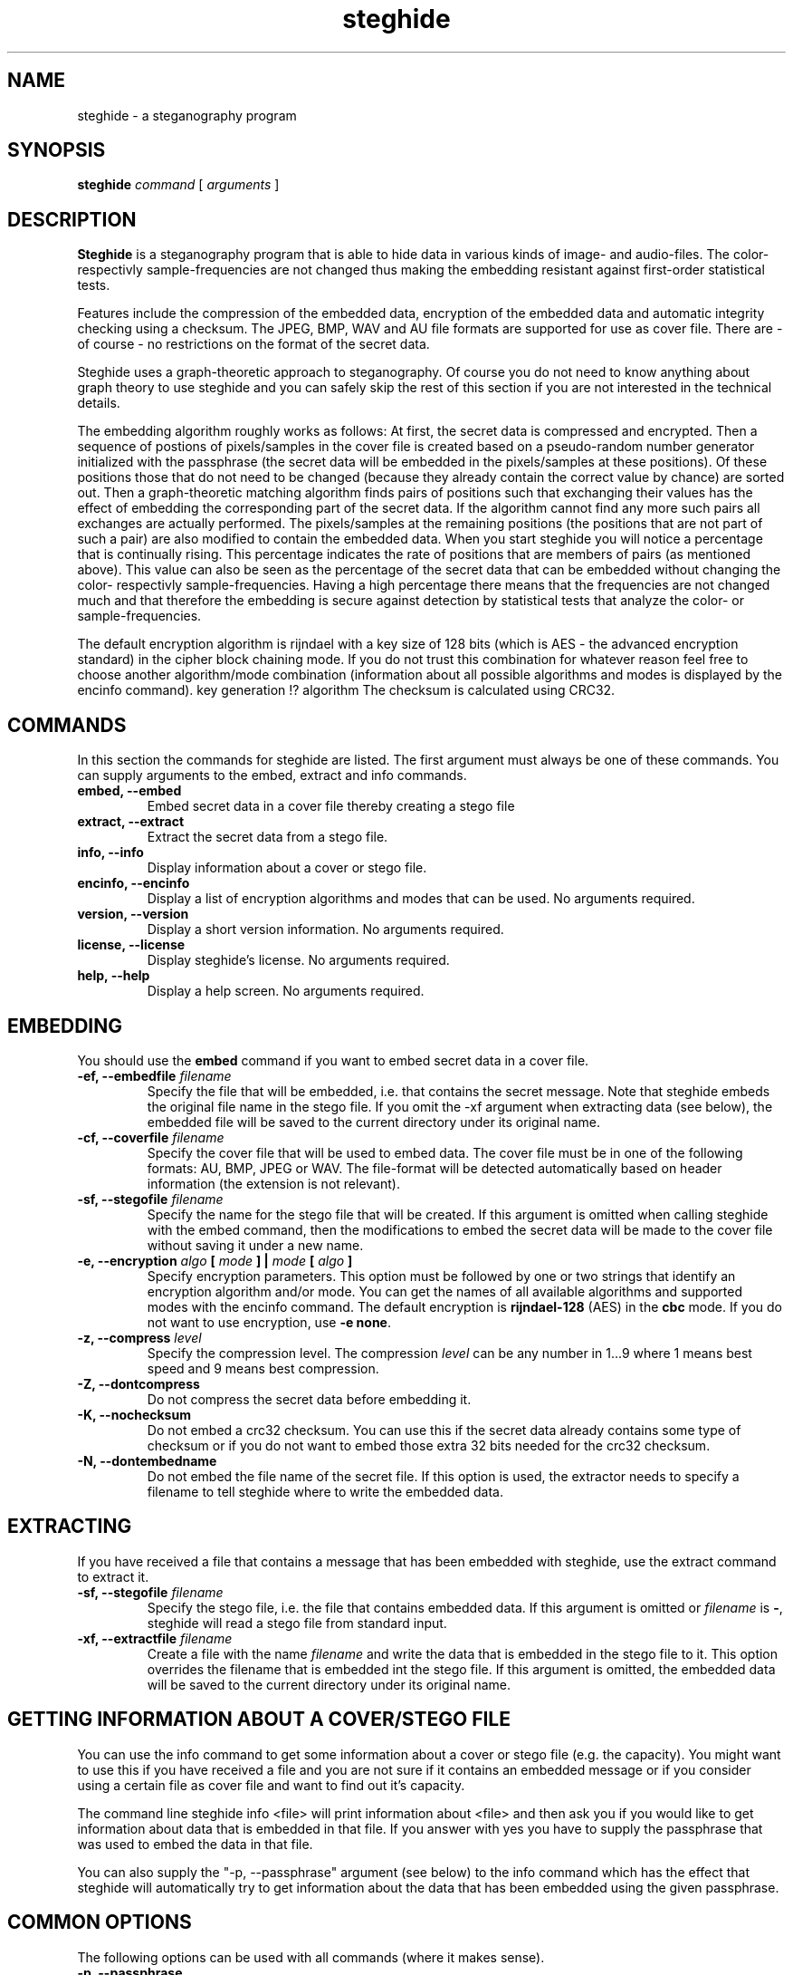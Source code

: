 .\" steghide 0.5.1 man page
.TH steghide 1 "14 May 2002"
.SH NAME
steghide \- a steganography program
.SH SYNOPSIS
.B steghide
.I command
[
.I arguments
]
.SH DESCRIPTION
.B Steghide
is a steganography program that is able to hide data in various kinds
of image- and audio-files. The color- respectivly sample-frequencies are not
changed thus making the embedding resistant against first-order statistical
tests.

Features include the compression of the embedded data, encryption of the embedded
data and automatic integrity checking using a checksum. The JPEG, BMP, WAV and AU
file formats are supported for use as
cover file. There are - of course - no restrictions on the format of the secret
data.

Steghide uses a graph-theoretic approach to steganography. Of course you do not need
to know anything about graph theory to use steghide and you can safely skip the rest of this section if you are 
not interested in the technical details.

The embedding algorithm roughly works as follows: At first, the secret data
is compressed and encrypted. Then a sequence of postions of pixels/samples in the cover file
is created based on a pseudo-random number generator initialized with the
passphrase (the secret data will be embedded in the pixels/samples at these positions). Of these positions
those that do not need to be changed (because they already contain the correct
value by chance) are sorted out. Then a graph-theoretic matching algorithm finds pairs of positions
such that exchanging their values has the effect of embedding the corresponding
part of the secret data. If the algorithm cannot find any more such pairs all exchanges are actually performed.
The pixels/samples at the remaining positions (the positions that are not part of such a pair) are also modified to
contain the embedded data. When you start steghide you will notice a percentage that is continually rising.
This percentage indicates the rate of positions that are members of pairs (as mentioned above). This value
can also be seen as the percentage of the secret data that can be embedded without changing the
color- respectivly sample-frequencies. Having a high percentage there means that the frequencies are
not changed much and that therefore the embedding is secure against detection by statistical tests
that analyze the color- or sample-frequencies.

The default encryption algorithm is rijndael with a key size of 128 bits (which is AES \- 
the advanced encryption standard) in the cipher block chaining mode. If you do not trust
this combination for whatever reason feel free to choose another algorithm/mode combination
(information about all possible algorithms and modes is displayed by the encinfo command).
key generation !? algorithm
The checksum is calculated using CRC32.

.SH COMMANDS
In this section the commands for steghide are listed. The first argument must
always be one of these commands. You can supply arguments to the embed,
extract and info commands.
.TP
.B "embed, --embed"
Embed secret data in a cover file thereby creating a stego file
.TP
.B "extract, --extract"
Extract the secret data from a stego file.
.TP
.B "info, --info"
Display information about a cover or stego file.
.TP
.B "encinfo, --encinfo"
Display a list of encryption algorithms and modes that can be used. No arguments required.
.TP
.B "version, --version"
Display a short version information. No arguments required.
.TP
.B "license, --license"
Display steghide's license. No arguments required.
.TP
.B "help, --help"
Display a help screen. No arguments required.

.SH EMBEDDING
You should use the \fBembed\fP command if you want to embed secret data in a cover file.

.TP
.B "-ef, --embedfile \fIfilename\fP"
Specify the file that will be embedded, i.e. that contains the secret message. Note that
steghide embeds the original file name in the stego file. If you omit the -xf argument
when extracting data (see below), the embedded file will be saved to the current directory
under its original name.

.TP
.B "-cf, --coverfile \fIfilename\fP"
Specify the cover file that will be used to embed data. The cover file must be in one
of the following formats: AU, BMP, JPEG or WAV. The file-format will be detected
automatically based on header information (the extension is not relevant).

.TP
.B "-sf, --stegofile \fIfilename\fP"
Specify the name for the stego file that will be created. If this argument is omitted
when calling steghide with the embed command, then the modifications to embed the secret
data will be made to the cover file without saving it under a new name.

.TP
.B "-e, --encryption \fIalgo\fP [ \fImode\fP ] | \fImode\fP [ \fIalgo\fP ]"
Specify encryption parameters. This option must be followed by one or two strings that identify
an encryption algorithm and/or mode. You can get the names of all available algorithms and
supported modes with the encinfo command. The default encryption is \fBrijndael-128\fP (AES) in the \fBcbc\fP mode.
If you do not want to use encryption, use \fB-e none\fP.

.TP
.B "-z, --compress \fIlevel\fP"
Specify the compression level. The compression \fIlevel\fP can be any number in 1...9 where 1 means
best speed and 9 means best compression.

.TP
.B "-Z, --dontcompress"
Do not compress the secret data before embedding it.

.TP
.B "-K, --nochecksum"
Do not embed a crc32 checksum. You can use this if the secret data already
contains some type of checksum or if you do not want to embed those extra
32 bits needed for the crc32 checksum.

.TP
.B "-N, --dontembedname"
Do not embed the file name of the secret file. If this option is used, the
extractor needs to specify a filename to tell steghide where to write the
embedded data.

.SH EXTRACTING
If you have received a file that contains a message that has been embedded
with steghide, use the \fbextract\fP command to extract it.

.TP
.B "-sf, --stegofile \fIfilename\fP"
Specify the stego file, i.e. the file that contains embedded data. If this
argument is omitted or \fIfilename\fP is \fB-\fP, steghide will read a stego
file from standard input.

.TP
.B "-xf, --extractfile \fIfilename\fP"
Create a file with the name \fIfilename\fP and write the data that is embedded
in the stego file to it. This option overrides the filename that is embedded
int the stego file. If this argument is omitted, the embedded data will be
saved to the current directory under its original name.

.SH GETTING INFORMATION ABOUT A COVER/STEGO FILE
You can use the \fbinfo\fP command to get some information about a cover or
stego file (e.g. the capacity). You might want to use this if you have received a file and you are
not sure if it contains an embedded message or if you consider using a certain
file as cover file and want to find out it's capacity.

The command line steghide info <file> will print information about <file> and
then ask you if you would like to get information about data that is embedded
in that file. If you answer with yes you have to supply the passphrase that was
used to embed the data in that file.

You can also supply the \fb"-p, --passphrase"\fP argument (see below) to the
\fbinfo\fP command which has the effect that steghide will automatically try
to get information about the data that has been embedded using the given
passphrase.

.SH COMMON OPTIONS
The following options can be used with all commands (where it makes sense).

.TP
.B "-p, --passphrase"
Use the string following this argument as the passphrase. If your
passphrase contains whitespace, you have to enclose it in quotes, e.g.
-p "a very long passphrase".

.TP
.B "-v, --verbose"
Display detailed information about the status of the embedding or extracting
process.

.TP
.B "-q, --quiet"
Supress information messages.

.TP
.B "-f, --force"
Always overwrite existing files.

.SH FILE NAME OPTIONS
.TP
All file name arguments (-cf, -ef, -sf, -xf) also accept \- as a filename which makes steghide
use standard input or standard output (whichever makes sense). Omitting the corresponding file
name argument will have the same effect with two exceptions: If -sf is omitted for the embed command,
then the modifications will be done directly in the cover file. If -xf is omitted for extraction,
then the embedded data will be saved under the file name that is embedded in the stego file.
So when you want to be sure that standard input/output is used, use - as filename.

.SH EXAMPLES

take from README !

.SH RETURN VALUE
Steghide returns 0 on success and 1 if a failure occured and it had to terminate
before completion of the requested operation. Warnings do not have an effect
on the return value.

.SH AUTHOR
Stefan Hetzl <shetzl@chello.at>
